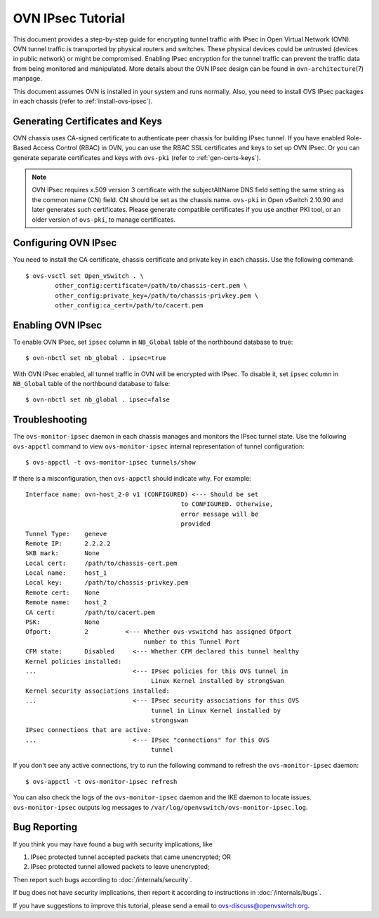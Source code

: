 ..
      Licensed under the Apache License, Version 2.0 (the "License"); you may
      not use this file except in compliance with the License. You may obtain
      a copy of the License at

          http://www.apache.org/licenses/LICENSE-2.0

      Unless required by applicable law or agreed to in writing, software
      distributed under the License is distributed on an "AS IS" BASIS, WITHOUT
      WARRANTIES OR CONDITIONS OF ANY KIND, either express or implied. See the
      License for the specific language governing permissions and limitations
      under the License.

      Convention for heading levels in OVN documentation:

      =======  Heading 0 (reserved for the title in a document)
      -------  Heading 1
      ~~~~~~~  Heading 2
      +++++++  Heading 3
      '''''''  Heading 4

      Avoid deeper levels because they do not render well.

==================
OVN IPsec Tutorial
==================

This document provides a step-by-step guide for encrypting tunnel traffic with
IPsec in Open Virtual Network (OVN). OVN tunnel traffic is transported by
physical routers and switches. These physical devices could be untrusted
(devices in public network) or might be compromised.  Enabling IPsec encryption
for the tunnel traffic can prevent the traffic data from being monitored and
manipulated. More details about the OVN IPsec design can be found in
``ovn-architecture``\(7) manpage.

This document assumes OVN is installed in your system and runs normally. Also,
you need to install OVS IPsec packages in each chassis (refer to
:ref:`install-ovs-ipsec`).

Generating Certificates and Keys
--------------------------------

OVN chassis uses CA-signed certificate to authenticate peer chassis for
building IPsec tunnel. If you have enabled Role-Based Access Control (RBAC) in
OVN, you can use the RBAC SSL certificates and keys to set up OVN IPsec. Or you
can generate separate certificates and keys with ``ovs-pki`` (refer to
:ref:`gen-certs-keys`).

.. note::

   OVN IPsec requires x.509 version 3 certificate with the subjectAltName DNS
   field setting the same string as the common name (CN) field. CN should be
   set as the chassis name.  ``ovs-pki`` in Open vSwitch 2.10.90 and later
   generates such certificates.  Please generate compatible certificates if you
   use another PKI tool, or an older version of ``ovs-pki``, to manage
   certificates.

Configuring OVN IPsec
---------------------

You need to install the CA certificate, chassis certificate and private key in
each chassis. Use the following command::

    $ ovs-vsctl set Open_vSwitch . \
            other_config:certificate=/path/to/chassis-cert.pem \
            other_config:private_key=/path/to/chassis-privkey.pem \
            other_config:ca_cert=/path/to/cacert.pem

Enabling OVN IPsec
------------------

To enable OVN IPsec, set ``ipsec`` column in ``NB_Global`` table of the
northbound database to true::

    $ ovn-nbctl set nb_global . ipsec=true

With OVN IPsec enabled, all tunnel traffic in OVN will be encrypted with IPsec.
To disable it, set ``ipsec`` column in ``NB_Global`` table of the northbound
database to false::

    $ ovn-nbctl set nb_global . ipsec=false

Troubleshooting
---------------

The ``ovs-monitor-ipsec`` daemon in each chassis manages and monitors the IPsec
tunnel state. Use the following ``ovs-appctl`` command to view
``ovs-monitor-ipsec`` internal representation of tunnel configuration::

    $ ovs-appctl -t ovs-monitor-ipsec tunnels/show

If there is a misconfiguration, then ``ovs-appctl`` should indicate why.
For example::

   Interface name: ovn-host_2-0 v1 (CONFIGURED) <--- Should be set
                                             to CONFIGURED. Otherwise,
                                             error message will be
                                             provided
   Tunnel Type:    geneve
   Remote IP:      2.2.2.2
   SKB mark:       None
   Local cert:     /path/to/chassis-cert.pem
   Local name:     host_1
   Local key:      /path/to/chassis-privkey.pem
   Remote cert:    None
   Remote name:    host_2
   CA cert:        /path/to/cacert.pem
   PSK:            None
   Ofport:         2          <--- Whether ovs-vswitchd has assigned Ofport
                                   number to this Tunnel Port
   CFM state:      Disabled     <--- Whether CFM declared this tunnel healthy
   Kernel policies installed:
   ...                          <--- IPsec policies for this OVS tunnel in
                                     Linux Kernel installed by strongSwan
   Kernel security associations installed:
   ...                          <--- IPsec security associations for this OVS
                                     tunnel in Linux Kernel installed by
                                     strongswan
   IPsec connections that are active:
   ...                          <--- IPsec "connections" for this OVS
                                     tunnel

If you don't see any active connections, try to run the following command to
refresh the ``ovs-monitor-ipsec`` daemon::

    $ ovs-appctl -t ovs-monitor-ipsec refresh

You can also check the logs of the ``ovs-monitor-ipsec`` daemon and the IKE
daemon to locate issues.  ``ovs-monitor-ipsec`` outputs log messages to
``/var/log/openvswitch/ovs-monitor-ipsec.log``.

Bug Reporting
-------------

If you think you may have found a bug with security implications, like

1. IPsec protected tunnel accepted packets that came unencrypted; OR
2. IPsec protected tunnel allowed packets to leave unencrypted;

Then report such bugs according to :doc:`/internals/security`.

If bug does not have security implications, then report it according to
instructions in :doc:`/internals/bugs`.

If you have suggestions to improve this tutorial, please send a email to
ovs-discuss@openvswitch.org.
